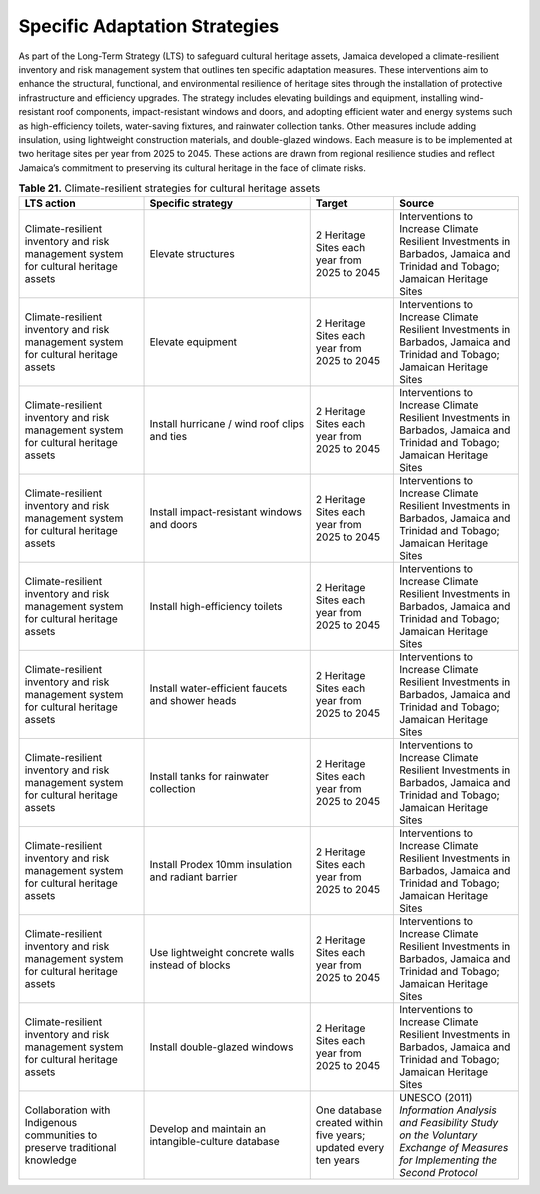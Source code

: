 ===================================
Specific Adaptation Strategies
===================================

As part of the Long-Term Strategy (LTS) to safeguard cultural heritage assets, Jamaica developed a climate-resilient
inventory and risk management system that outlines ten specific adaptation measures. These interventions aim to enhance
the structural, functional, and environmental resilience of heritage sites through the installation of protective infrastructure
and efficiency upgrades. The strategy includes elevating buildings and equipment, installing wind-resistant roof components, impact-resistant
windows and doors, and adopting efficient water and energy systems such as high-efficiency toilets, water-saving fixtures, and rainwater collection
tanks. Other measures include adding insulation, using lightweight construction materials, and double-glazed windows. Each measure is to be implemented
at two heritage sites per year from 2025 to 2045. These actions are drawn from regional resilience studies and reflect Jamaica’s commitment to preserving
its cultural heritage in the face of climate risks.

.. list-table:: **Table 21.** Climate-resilient strategies for cultural heritage assets
   :header-rows: 1
   :widths: 30 40 20 30
   :class: longtable

   * - **LTS action**
     - **Specific strategy**
     - **Target**
     - **Source**

   * - Climate-resilient inventory and risk management system for cultural heritage assets
     - Elevate structures
     - 2 Heritage Sites each year from 2025 to 2045
     - Interventions to Increase Climate Resilient Investments in Barbados, Jamaica and Trinidad and Tobago; Jamaican Heritage Sites

   * - Climate-resilient inventory and risk management system for cultural heritage assets
     - Elevate equipment
     - 2 Heritage Sites each year from 2025 to 2045
     - Interventions to Increase Climate Resilient Investments in Barbados, Jamaica and Trinidad and Tobago; Jamaican Heritage Sites

   * - Climate-resilient inventory and risk management system for cultural heritage assets
     - Install hurricane / wind roof clips and ties
     - 2 Heritage Sites each year from 2025 to 2045
     - Interventions to Increase Climate Resilient Investments in Barbados, Jamaica and Trinidad and Tobago; Jamaican Heritage Sites

   * - Climate-resilient inventory and risk management system for cultural heritage assets
     - Install impact-resistant windows and doors
     - 2 Heritage Sites each year from 2025 to 2045
     - Interventions to Increase Climate Resilient Investments in Barbados, Jamaica and Trinidad and Tobago; Jamaican Heritage Sites

   * - Climate-resilient inventory and risk management system for cultural heritage assets
     - Install high-efficiency toilets
     - 2 Heritage Sites each year from 2025 to 2045
     - Interventions to Increase Climate Resilient Investments in Barbados, Jamaica and Trinidad and Tobago; Jamaican Heritage Sites

   * - Climate-resilient inventory and risk management system for cultural heritage assets
     - Install water-efficient faucets and shower heads
     - 2 Heritage Sites each year from 2025 to 2045
     - Interventions to Increase Climate Resilient Investments in Barbados, Jamaica and Trinidad and Tobago; Jamaican Heritage Sites

   * - Climate-resilient inventory and risk management system for cultural heritage assets
     - Install tanks for rainwater collection
     - 2 Heritage Sites each year from 2025 to 2045
     - Interventions to Increase Climate Resilient Investments in Barbados, Jamaica and Trinidad and Tobago; Jamaican Heritage Sites

   * - Climate-resilient inventory and risk management system for cultural heritage assets
     - Install Prodex 10mm insulation and radiant barrier
     - 2 Heritage Sites each year from 2025 to 2045
     - Interventions to Increase Climate Resilient Investments in Barbados, Jamaica and Trinidad and Tobago; Jamaican Heritage Sites

   * - Climate-resilient inventory and risk management system for cultural heritage assets
     - Use lightweight concrete walls instead of blocks
     - 2 Heritage Sites each year from 2025 to 2045
     - Interventions to Increase Climate Resilient Investments in Barbados, Jamaica and Trinidad and Tobago; Jamaican Heritage Sites

   * - Climate-resilient inventory and risk management system for cultural heritage assets
     - Install double-glazed windows
     - 2 Heritage Sites each year from 2025 to 2045
     - Interventions to Increase Climate Resilient Investments in Barbados, Jamaica and Trinidad and Tobago; Jamaican Heritage Sites

   * - Collaboration with Indigenous communities to preserve traditional knowledge
     - Develop and maintain an intangible-culture database
     - One database created within five years; updated every ten years
     - UNESCO (2011) *Information Analysis and Feasibility Study on the Voluntary Exchange of Measures for Implementing the Second Protocol*